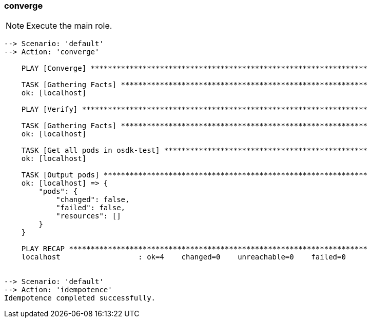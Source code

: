 
### converge

NOTE: Execute the main role.

----
--> Scenario: 'default'
--> Action: 'converge'

    PLAY [Converge] ****************************************************************

    TASK [Gathering Facts] *********************************************************
    ok: [localhost]

    PLAY [Verify] ******************************************************************

    TASK [Gathering Facts] *********************************************************
    ok: [localhost]

    TASK [Get all pods in osdk-test] ***********************************************
    ok: [localhost]

    TASK [Output pods] *************************************************************
    ok: [localhost] => {
        "pods": {
            "changed": false,
            "failed": false,
            "resources": []
        }
    }

    PLAY RECAP *********************************************************************
    localhost                  : ok=4    changed=0    unreachable=0    failed=0


--> Scenario: 'default'
--> Action: 'idempotence'
Idempotence completed successfully.
----

